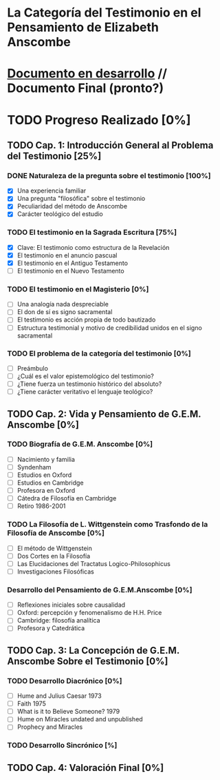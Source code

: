 * La Categoría del Testimonio en el Pensamiento de Elizabeth Anscombe
[[./tex/img/anscombe.jpg]]

* [[./staging/main.pdf][Documento en desarrollo]]  //  Documento Final (pronto?)

* TODO Progreso Realizado [0%]
** TODO Cap. 1: Introducción General al Problema del Testimonio [25%]
*** DONE Naturaleza de la pregunta sobre el testimonio [100%]
    CLOSED: [2019-04-12 Fri 09:49]
        - [X] Una experiencia familiar
        - [X] Una pregunta "filosófica" sobre el testimonio
        - [X] Peculiaridad del método de Anscombe
        - [X] Carácter teológico del estudio
*** TODO El testimonio en la Sagrada Escritura [75%]
        - [X] Clave: El testimonio como estructura de la Revelación
        - [X] El testimonio en el anuncio pascual
        - [X] El testimonio en el Antiguo Testamento
        - [ ] El testimonio en el Nuevo Testamento
*** TODO El testimonio en el Magisterio [0%]
        - [ ] Una analogía nada despreciable
        - [ ] El don de sí es signo sacramental
        - [ ] El testimonio es acción propia de todo bautizado
        - [ ] Estructura testimonial y motivo de credibilidad unidos en el signo sacramental
*** TODO El problema de la categoría del testimonio [0%]
        - [ ] Preámbulo
        - [ ] ¿Cuál es el valor epistemológico del testimonio?
        - [ ] ¿Tiene fuerza un testimonio histórico del absoluto?
        - [ ] ¿Tiene carácter veritativo el lenguaje teológico?
** TODO Cap. 2: Vida y Pensamiento de G.E.M. Anscombe [0%]
*** TODO Biografía de G.E.M. Anscombe [0%]
        - [ ] Nacimiento y familia
        - [ ] Syndenham
        - [ ] Estudios en Oxford
        - [ ] Estudios en Cambridge
        - [ ] Profesora en Oxford
        - [ ] Cátedra de Filosofía en Cambridge
        - [ ] Retiro 1986-2001
*** TODO La Filosofía de L. Wittgenstein como Trasfondo de la Filosofía de Anscombe [0%]
        - [ ] El método de Wittgenstein
        - [ ] Dos Cortes en la Filosofía
        - [ ] Las Elucidaciones del Tractatus Logico-Philosophicus
        - [ ] Investigaciones Filosóficas
*** Desarrollo del Pensamiento de G.E.M.Anscombe [0%]
        - [ ] Reflexiones iniciales sobre causalidad
        - [ ] Oxford: percepción y fenomenalismo de H.H. Price
        - [ ] Cambridge: filosofía analítica
        - [ ] Profesora y Catedrática
** TODO Cap. 3: La Concepción de G.E.M. Anscombe Sobre el Testimonio [0%]
*** TODO Desarrollo Diacrónico [0%]
        - [ ] Hume and Julius Caesar 1973
        - [ ] Faith 1975
        - [ ] What is it to Believe Someone? 1979
        - [ ] Hume on Miracles undated and unpublished
        - [ ] Prophecy and Miracles
*** TODO Desarrollo Sincrónico [%]
** TODO Cap. 4: Valoración Final [0%]
